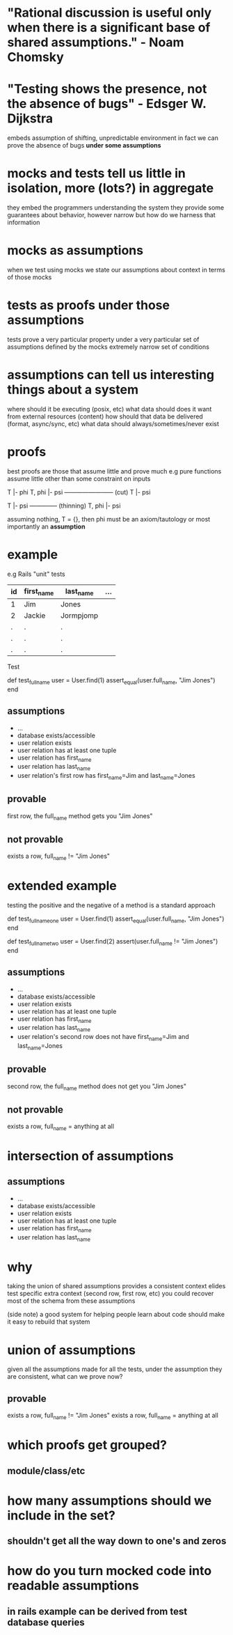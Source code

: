 * "Rational discussion is useful only when there is a significant base of shared assumptions." - Noam Chomsky

* "Testing shows the presence, not the absence of bugs" - Edsger W. Dijkstra
  embeds assumption of shifting, unpredictable environment
  in fact we can prove the absence of bugs *under some assumptions*

* mocks and tests tell us little in isolation, more (lots?) in aggregate
  they embed the programmers understanding the system
  they provide some guarantees about behavior, however narrow
  but how do we harness that information

* mocks as assumptions
  when we test using mocks we state our assumptions about context in terms of those mocks

* tests as proofs under those assumptions
  tests prove a very particular property under a very particular set of assumptions defined by the mocks
  extremely narrow set of conditions

* assumptions can tell us interesting things about a system
  where should it be executing (posix, etc)
  what data should does it want from external resources (content)
  how should that data be delivered (format, async/sync, etc)
  what data should always/sometimes/never exist

* proofs
  best proofs are those that assume little and prove much
  e.g pure functions assume little other than some constraint on inputs

  T |- phi   T, phi |- psi
  ------------------------ (cut)
  T |- psi

  T |- psi
  -------------- (thinning)
  T, phi |- psi

  assuming nothing, T = {}, then phi must be an axiom/tautology or most importantly an *assumption*

* example

  e.g Rails "unit" tests

  |----+------------+-----------+-----|
  | id | first_name | last_name | ... |
  |----+------------+-----------+-----|
  | 1  | Jim        | Jones     |     |
  | 2  | Jackie     | Jormpjomp |     |
  | .  | .          | .         |     |
  | .  | .          | .         |     |
  | .  | .          | .         |     |
  |----+------------+-----------+-----|

  Test

  def test_full_name
    user = User.find(1)
    assert_equal(user.full_name, "Jim Jones")
  end

** assumptions
   - ...
   - database exists/accessible
   - user relation exists
   - user relation has at least one tuple
   - user relation has first_name
   - user relation has last_name
   - user relation's first row has first_name=Jim and last_name=Jones

** provable
   first row, the full_name method gets you "Jim Jones"

** not provable
   exists a row, full_name != "Jim Jones"

* extended example

  testing the positive and the negative of a method is a standard approach

  # positive
  def test_full_name_one
    user = User.find(1)
    assert_equal(user.full_name, "Jim Jones")
  end

  # negative
  def test_full_name_two
    user = User.find(2)
    assert(user.full_name != "Jim Jones")
  end

** assumptions
   - ...
   - database exists/accessible
   - user relation exists
   - user relation has at least one tuple
   - user relation has first_name
   - user relation has last_name
   - user relation's second row does not have first_name=Jim and last_name=Jones

** provable
   second row, the full_name method does not get you "Jim Jones"

** not provable
   exists a row, full_name = anything at all

* intersection of assumptions
** assumptions
  - ...
  - database exists/accessible
  - user relation exists
  - user relation has at least one tuple
  - user relation has first_name
  - user relation has last_name

* why
  taking the union of shared assumptions provides a consistent context
  elides test specific extra context (second row, first row, etc)
  you could recover most of the schema from these assumptions

  (side note) a good system for helping people learn about code
  should make it easy to rebuild that system

* union of assumptions
  given all the assumptions made for all the tests,
  under the assumption they are consistent,
  what can we prove now?

** provable
   exists a row, full_name != "Jim Jones"
   exists a row, full_name = anything at all

* which proofs get grouped?
** module/class/etc
* how many assumptions should we include in the set?
** shouldn't get all the way down to one's and zeros
* how do you turn mocked code into readable assumptions
** in rails example can be derived from test database queries
